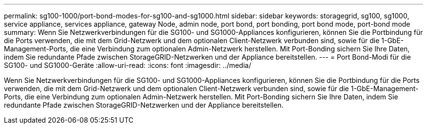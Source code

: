 ---
permalink: sg100-1000/port-bond-modes-for-sg100-and-sg1000.html 
sidebar: sidebar 
keywords: storagegrid, sg100, sg1000, service appliance, services appliance, gateway Node, admin node, port bond, port bonding, port bond mode, port-bond mode 
summary: Wenn Sie Netzwerkverbindungen für die SG100- und SG1000-Appliances konfigurieren, können Sie die Portbindung für die Ports verwenden, die mit dem Grid-Netzwerk und dem optionalen Client-Netzwerk verbunden sind, sowie für die 1-GbE-Management-Ports, die eine Verbindung zum optionalen Admin-Netzwerk herstellen. Mit Port-Bonding sichern Sie Ihre Daten, indem Sie redundante Pfade zwischen StorageGRID-Netzwerken und der Appliance bereitstellen. 
---
= Port Bond-Modi für die SG100- und SG1000-Geräte
:allow-uri-read: 
:icons: font
:imagesdir: ../media/


[role="lead"]
Wenn Sie Netzwerkverbindungen für die SG100- und SG1000-Appliances konfigurieren, können Sie die Portbindung für die Ports verwenden, die mit dem Grid-Netzwerk und dem optionalen Client-Netzwerk verbunden sind, sowie für die 1-GbE-Management-Ports, die eine Verbindung zum optionalen Admin-Netzwerk herstellen. Mit Port-Bonding sichern Sie Ihre Daten, indem Sie redundante Pfade zwischen StorageGRID-Netzwerken und der Appliance bereitstellen.
